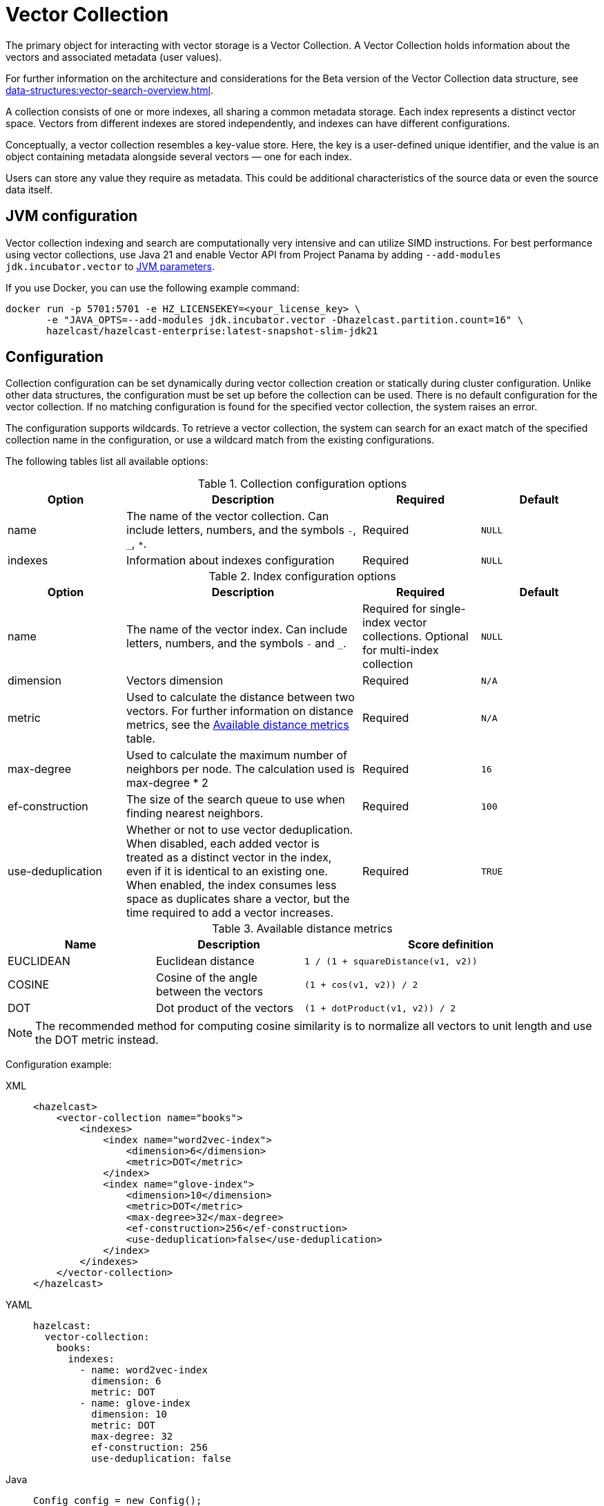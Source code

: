 = Vector Collection
:description: The primary object for interacting with vector storage is a Vector Collection. A Vector Collection holds information about the vectors and associated metadata (user values).
:page-enterprise: true
:page-beta: true

{description}

For further information on the architecture and considerations for the Beta version of the Vector Collection data structure, see xref:data-structures:vector-search-overview.adoc[].


A collection consists of one or more indexes, all sharing a common metadata storage. Each index represents a distinct vector space. Vectors from different indexes are stored independently, and indexes can have different configurations.

Conceptually, a vector collection resembles a key-value store. Here, the key is a user-defined unique identifier, and the value is an object containing metadata alongside several vectors — one for each index.

Users can store any value they require as metadata. This could be additional characteristics of the source data or even the source data itself.

== JVM configuration

Vector collection indexing and search are computationally very intensive and can utilize SIMD instructions.
For best performance using vector collections, use Java 21 and enable Vector API from Project Panama by adding `--add-modules jdk.incubator.vector` to xref:configuration:jvm-parameters.adoc[JVM parameters].

If you use Docker, you can use the following example command:

```sh
docker run -p 5701:5701 -e HZ_LICENSEKEY=<your_license_key> \
       -e "JAVA_OPTS=--add-modules jdk.incubator.vector -Dhazelcast.partition.count=16" \
       hazelcast/hazelcast-enterprise:latest-snapshot-slim-jdk21
```

== Configuration
Collection configuration can be set dynamically during vector collection creation or statically during cluster configuration. Unlike other data structures, the configuration must be set up before the collection can be used.
There is no default configuration for the vector collection. If no matching configuration is found for the specified vector collection, the system raises an error.

The configuration supports wildcards. To retrieve a vector collection, the system can search for an exact match of the specified collection name in the configuration, or use a wildcard match from the existing configurations.

The following tables list all available options:

.Collection configuration options
[cols="1,2,1,1",options="header"]
|===
|Option|Description|Required|Default

|name
|The name of the vector collection.
Can include letters, numbers, and the symbols `-`, `_`, `*`.
|Required
|`NULL`

|indexes
|Information about indexes configuration
|Required
|`NULL`
|===

.Index configuration options
[cols="1,2,1,1",options="header"]
|===
|Option|Description|Required|Default

|name
|The name of the vector index.
Can include letters, numbers, and the symbols `-` and `_`.
|Required for single-index vector collections. Optional for multi-index collection
|`NULL`

|dimension
|Vectors dimension
|Required
|`N/A`

|metric
|Used to calculate the distance between two vectors.
For further information on distance metrics, see the <<available-metrics, Available distance metrics>> table.
|Required
|`N/A`

|max-degree
|Used to calculate the maximum number of neighbors per node. The calculation used is max-degree * 2
|Required
|`16`

|ef-construction
|The size of the search queue to use when finding nearest neighbors.
|Required
|`100`

|use-deduplication
|Whether or not to use vector deduplication.
When disabled, each added vector is treated as a distinct vector in the index, even if it is identical to an existing one. When enabled, the index consumes less space as duplicates share a vector, but the time required to add a vector increases.
|Required
|`TRUE`

|===

[#available-metrics]
.Available distance metrics
[cols="2,2,4a",options="header"]
|===
|Name|Description| Score definition

|EUCLIDEAN
|Euclidean distance
|`1 / (1 + squareDistance(v1, v2))`

|COSINE
|Cosine of the angle between the vectors
|`(1 + cos(v1, v2)) / 2`

|DOT
|Dot product of the vectors
|`(1 + dotProduct(v1, v2)) / 2`
|===

NOTE: The recommended method for computing cosine similarity is to normalize all vectors to unit length and use the DOT metric instead.


Configuration example:

[tabs]
====
XML::
+
--
[source,xml]
----
<hazelcast>
    <vector-collection name="books">
        <indexes>
            <index name="word2vec-index">
                <dimension>6</dimension>
                <metric>DOT</metric>
            </index>
            <index name="glove-index">
                <dimension>10</dimension>
                <metric>DOT</metric>
                <max-degree>32</max-degree>
                <ef-construction>256</ef-construction>
                <use-deduplication>false</use-deduplication>
            </index>
        </indexes>
    </vector-collection>
</hazelcast>
----
--
YAML::
+
--
[source,yaml]
----
hazelcast:
  vector-collection:
    books:
      indexes:
        - name: word2vec-index
          dimension: 6
          metric: DOT
        - name: glove-index
          dimension: 10
          metric: DOT
          max-degree: 32
          ef-construction: 256
          use-deduplication: false
----
--
Java::
+
--
[source,java]
----
Config config = new Config();
VectorCollectionConfig collectionConfig = new VectorCollectionConfig("books")
    .addVectorIndexConfig(
            new VectorIndexConfig()
                .setName("word2vec-index")
                .setDimension(6)
                .setMetric(Metric.DOT)
    ).addVectorIndexConfig(
            new VectorIndexConfig()
                .setName("glove-index")
                .setDimension(10)
                .setMetric(Metric.DOT)
                .setMaxDegree(32)
                .setEfConstruction(256)
                .setUseDeduplication(false)
    );
config.addVectorCollectionConfig(collectionConfig);
----
--
Python::
+
--
[source,python]
----
client.create_vector_collection_config("books", indexes=[
    IndexConfig(name="word2vec-index", metric=Metric.DOT, dimension=6),
    IndexConfig(name="glove-index", metric=Metric.DOT, dimension=10,
                max_degree=32, ef_construction=256, use_deduplication=False),
])
----
--
====

== Create collection

You can use either of the `VectorCollection` static methods to get the vector collection. Both methods either create a vector collection, or return an existing one that corresponds to the requested name.
The methods are as follows:

* `getCollection(HazelcastInstance instance, VectorCollectionConfig collectionConfig)`
** If a collection with the provided name does not exist, a new collection is created with the given configuration. If the configuration for the collection already exists, the provided configuration must match the existing configuration; if the configuration does not match, an error is thrown.
** If a collection with the same name and configuration already exists, it is returned.
** If a collection with the same name but a different configuration exists, an error is thrown.

[tabs]
====
Java::
+
--
[source,java]
----
VectorCollectionConfig collectionConfig = new VectorCollectionConfig("books")
    .addVectorIndexConfig(
            new VectorIndexConfig()
                .setDimension(6)
                .setMetric(Metric.DOT)
    );
VectorCollection vectorCollection = VectorCollection.getCollection(hazelcastInstance, vectorCollectionConfig);
----
--
Python::
+
--
[source,python]
----
# create configuration and get collection separately
client.create_vector_collection_config("books", indexes=[
    IndexConfig(name=None, metric=Metric.DOT, dimension=6)
])
vectorCollection = client.get_vector_collection("books").blocking()
----
--
====

* `getCollection(HazelcastInstance instance, String collectionName)`.
** If a collection with the provided name does not exist, the system creates the collection with the configuration created explicitly during static or dynamic configuration of the cluster. If the configuration does not exist, an error is thrown.
** If a collection with the provided name exists, it is returned.

[tabs]
====
Java::
+
--
[source,java]
----
VectorCollection vectorCollection = VectorCollection.getCollection(hazelcastInstance, "books");
----
--
Python::
+
--
[source,python]
----
vectorCollection = client.get_vector_collection("books").blocking()
----
--
====

NOTE: The Java Vector Collection API is only asynchronous, Python provides both asynchronous and synchronous APIs (using `blocking()`)

== Manage data
All methods of `VectorCollection` that work with collection data are asynchronous. The result is returned as a `CompletionStage`. A collection interacts with entries in the form of documents (`VectorDocument`). Each document comprises a value and one or more vectors associated with that value.

WARNING: When using the asynchronous methods, clients must carefully control the number of requests and their concurrency. A large number of requests can potentially overwhelm both the server and the client by consuming significant heap memory during processing.

=== Create document
To create a document, use the static factory methods of the `VectorDocument` and `VectorValues` classes.

Example document for single-index vector collection:
[tabs]
====
Java::
+
--
[source,java]
----
VectorDocument<String> document = VectorDocument.of(
        "{'genre': 'novel', 'year': 1976}",
        VectorValues.of(
                new float[]{0.2f, 0.9f, -1.2f, 2.2f, 2.2f, 3.0f}
        )
);
----
--
Python::
+
--
[source,python]
----
document = Document(
    "{'genre': 'novel', 'year': 1976}",
    [
        Vector("", Type.DENSE, [0.2, 0.9, -1.2, 2.2, 2.2, 3.0]),
    ],
)
----
--
====

For multi-index collections, specify the names of the indexes to which the vectors belong:
[tabs]
====
Java::
+
--
[source,java]
----
VectorDocument<String> document = VectorDocument.of(
        "{'genre': 'fiction', 'year': 2022}",
        VectorValues.of(
                Map.of(
                        "word2vec-index", new float[] {0.2f, 0.9f, -1.2f, 2.2f, 2.2f, 3.0f},
                        "glove-index", new float[] {2f, 3f, 2f, 10f, -2f}
                )
        )
);
----
--
Python::
+
--
[source,python]
----
document = Document(
    "{'genre': 'novel', 'year': 1976}",
    [
        Vector("word2vec-index", Type.DENSE, [0.2, 0.9, -1.2, 2.2, 2.2, 3.0]),
        Vector("glove-index", Type.DENSE, [2, 3, 2, 10, -2]),
    ],
)
----
--
====


=== Put entries
To put a single document to a vector collection, use the `putAsync`, `putIfAbsent` or `setAsync` method of the `VectorCollection` class.
[tabs]
====
Java::
+
--
[source,java]
----
VectorDocument<String> document = VectorDocument.of(
        "{'genre': 'novel', 'year': 1976}",
        VectorValues.of(new float[] {0.2f, 0.9f, -1.2f, 2.2f, 2.2f, 3.0f})
);
CompletionStage<VectorDocument<String>> result = vectorCollection.putAsync("1", document);
----
--
Python::
+
--
[source,python]
----
vectorCollection.put("1", Document(
    "{'genre': 'novel', 'year': 1976}",
    [
        Vector("", Type.DENSE, [0.2, 0.9, -1.2, 2.2, 2.2, 3.0]),
    ],
))
----
--
====

To put several documents to a vector collection, use the `putAllAsync` method of the `VectorCollection` class.
[tabs]
====
Java::
+
--
[source,java]
----
VectorDocument<String> document1 = VectorDocument.of("{'genre': 'novel', 'year': 1976}", VectorValues.of(new float[] {1.2f, -0.3f, 2.2f, 0.4f, 0.3f, 0.4f}));
VectorDocument<String> document2 = VectorDocument.of("{'genre': 'fiction', 'year': 2022}", VectorValues.of(new float[] {1.2f, -0.3f, 2.2f, 0.4f, 0.3f, -2.0f}));
CompletionStage<Void> result = vectorCollection.putAllAsync(
        Map.of("1", document1, "2", document2)
);
----
--
Python::
+
--
[source,python]
----
vectorCollection.put_all(
    {
        "1": Document(
            "{'genre': 'novel', 'year': 1976}",
            [
                Vector("", Type.DENSE, [1.2, -0.3, 2.2, 0.4, 0.3, 0.4]),
            ]),
        "2": Document(
            "{'genre': 'novel', 'year': 1976}",
            [
                Vector("", Type.DENSE, [1.2, -0.3, 2.2, 0.4, 0.3, -2.0]),
            ]),
    }
)
----
--
====

=== Read entries
To get a document from a vector collection, use the `getAsync` method of the `VectorCollection` class.

[tabs]
====
Java::
+
--
[source,java]
----
CompletionStage<VectorDocument<String>> result = vectorCollection.getAsync("1");
----
--
Python::
+
--
[source,python]
----
vectorCollection.get("1")
----
--
====

=== Update entries
To update a single entry in a vector collection, use the `putAsync` or `setAsync` method of the `VectorCollection` class.

[tabs]
====
Java::
+
--
[source,java]
----
VectorDocument<String> document = VectorDocument.of("{'genre': 'fiction', 'year': 2022}", VectorValues.of(new float[] {1.2f, -0.3f, 2.2f, 0.4f, 0.3f, 0.4f}));
CompletionStage<Void> result = vectorCollection.setAsync("1", document);
----
--
Python::
+
--
[source,python]
----
vectorCollection.set("1", Document("{'genre': 'fiction', 'year': 2022}",
    [
        Vector("", Type.DENSE, [1.2, -0.3, 2.2, 0.4, 0.3, 0.4]),
    ]
))
----
--
====

NOTE: When you update an entry, you have to provide both `VectorDocument` and `VectorValues` even if only one of them is changed for the entry.

=== Delete entries
To delete a document from a vector collection, use the `deleteAsync` or `removeAsync` method of the `VectorCollection` class.

[tabs]
====
Java::
+
--
[source,java]
----
CompletionStage<Void> resultDelete = vectorCollection.deleteAsync("1");
CompletionStage<VectorDocument<String>> resultRemove = vectorCollection.removeAsync("2");
----
--
Python::
+
--
[source,python]
----
vectorCollection.delete("1")
vectorCollection.remove("2")
----
--
====

NOTE: These methods do not delete vectors but do mark them as deleted. This can impact search speed and memory usage. To permanently remove vectors from the index, you must run index optimization after deletion. For further information on running index optimization, see <<optimize-collection, optimize method>>.

== Similarity search

Vector search returns entries with vectors that are most similar to the query vector, based on specified metrics. Any query consists of a single vector to search and the search options, such as the limit of results to retrieve. For more information on the available options, see <<similarity-search-options, Similarity search options>>.

For a similarity search, use the `searchAsync` method of the `VectorCollection`.

In a single index vector collection, you do not need to specify the name of the index to search.
However, for a multi-index vector collection, you must specify the name of the index to search.

Example for single-index vector collection:
[tabs]
====
Java::
+
--
[source,java]
----
CompletionStage<SearchResults<String, String>> results = vectorCollection.searchAsync(
        VectorValues.of(new float[] {0f, 0f, 0.2f, -0.3f, 1.2f, -0.5f}),
        SearchOptions.builder()
            .limit(5)
            .includeVectors()
            .includeValue()
            .build()
);
----
--
Python::
+
--
[source,python]
----
results = vectorCollection.search_near_vector(
    Vector("", Type.DENSE, [0, 0, 0.2, -0.3, 1.2, -0.5]),
    limit=5,
    include_value=True,
    include_vectors=True,
)
----
--
====

Example for multi-index vector collection:
[tabs]
====
Java::
+
--
[source,java]
----
CompletionStage<SearchResults<String, String>> results = vectorCollection.searchAsync(
        VectorValues.of("glove-index", new float[] {0f, 0f, 0.2f, -0.3f, 1.2f, -0.5f}),
        SearchOptions.builder()
            .limit(5)
            .includeVectors()
            .includeValue()
            .build()
);
----
--
Python::
+
--
[source,python]
----
results = vectorCollection.search_near_vector(
    Vector("glove-index", Type.DENSE, [0, 0, 0.2, -0.3, 1.2, -0.5]),
    limit=5,
    include_value=True,
    include_vectors=True,
)
----
--
====

=== Similarity search options
Search parameters are passed as a `searchOptions` argument to the searchAsync method.

.Search options
[cols="1,2,1",options="header"]
|===
|Option|Description|Default

|limit
|The number of results to return in a search result
|`10`

|includeValue
|Whether to include the user value in the search result. 
By default, the user value is not included. To include the user value, set to `TRUE`
|`FALSE`


|includeVectors
|Whether to include the vector values in the search result. 
By default, the vector values are not included. To include the vector values, set to `TRUE`
|`FALSE`

|hints
|Extra hints for the search.
|`NULL`

|===


.Available hints
[cols="1,2",options="header"]
|===
|Hint|Description

|partitionLimit
|Number of results to fetch from each partition.

|memberLimit
|Number of results to fetch from member in two-stage search.

|singleStage
|Force use of single stage search.

|===

[tabs]
====
Java::
+
--
[source,java]
----
var options = SearchOptions.builder()
                .limit(10)
                .includeValue()
                .includeVectors()
                .hint("partitionLimit", 1)
                .build();
----
--
====

INFORMATION: Hints allow fine-tuning for some aspects of search execution but are subject to change and may be removed in future versions.

== Manage collection

This section provides additional methods for managing the vector collection.

=== Optimize collection

An optimization operation could be needed in the following cases:

* To permanently delete vectors that were marked for removal.
* After adding a significant number of vectors.
* When the collection returns fewer vectors than expected.

WARNING: The optimization operation can be a time-consuming and resource-intensive process, and no mutating operations are allowed during this process.

[tabs]
====
Java::
+
--
[source,java]
----
CompletionStage<Void> result = vectorCollection.optimizeAsync("glove-index");
----
--
Python::
+
--
[source,python]
----
vectorCollection.optimize("glove-index")
----
--
====

=== Clear collection
To remove all vectors and values from the vector collection use the `clearAsync()` method .
[tabs]
====
Java::
+
--
[source,java]
----
CompletionStage<Void> result = vectorCollection.clearAsync();
----
--
Python::
+
--
[source,python]
----
vectorCollection.clear()
----
--
====

== Limitations in beta version

As this is a beta version, Vector Collection has some limitations; the most significant of which are as follows:

1. The API could change in future versions
2. The rolling-upgrade compatibility guarantees do not apply for vector collections. You might need to delete existing vector collections before migrating to a future version of Hazelcast
3. The lack of fault tolerance, as backups cannot yet be configured. However, data in collections is migrated to other cluster members on graceful shutdown and a new member joining the cluster, which means that normal cluster maintenance (such as a rolling restart) is possible without data loss.
4. Only on-heap storage of vector collections is available

